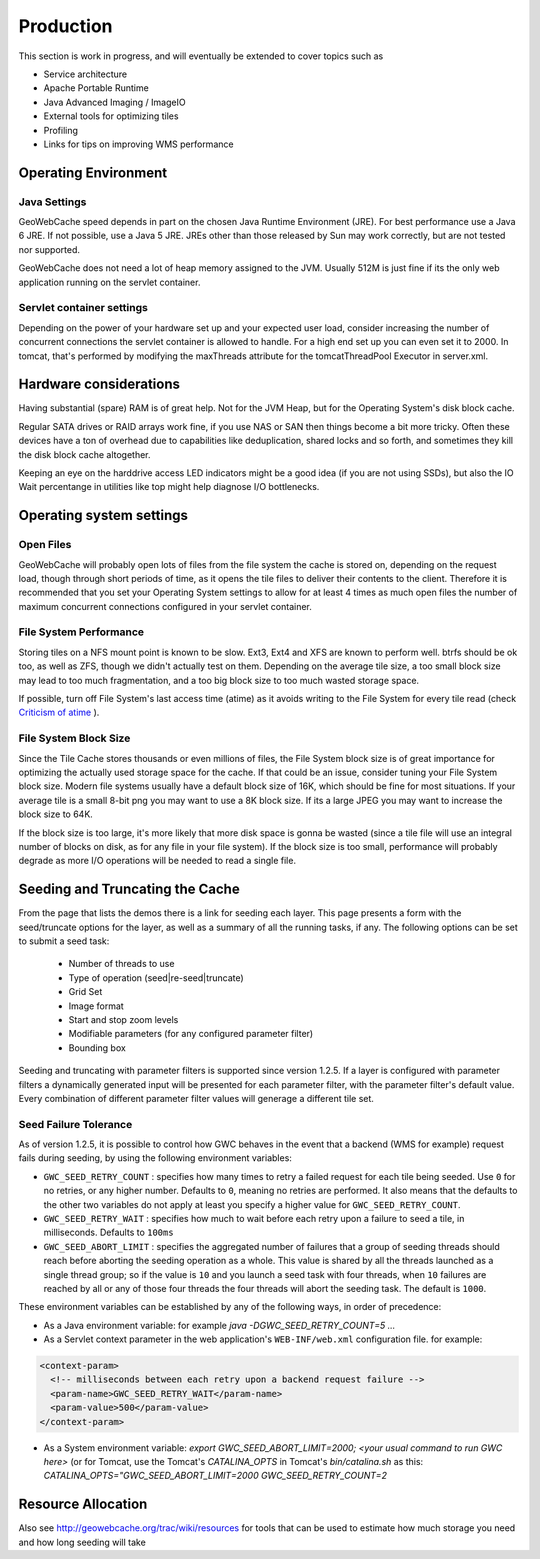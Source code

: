 .. _production:

Production
==========

This section is work in progress, and will eventually be extended to cover topics such as

* Service architecture
* Apache Portable Runtime
* Java Advanced Imaging / ImageIO
* External tools for optimizing tiles
* Profiling
* Links for tips on improving WMS performance

Operating Environment
---------------------
Java Settings
+++++++++++++

GeoWebCache speed depends in part on the chosen Java Runtime Environment (JRE). For best performance use a Java 6 JRE. If not possible, use a Java 5 JRE. JREs other than those released by Sun may work correctly, but are not tested nor supported.

GeoWebCache does not need a lot of heap memory assigned to the JVM. Usually 512M is just fine if its the only web application running on the servlet container.

Servlet container settings
++++++++++++++++++++++++++
Depending on the power of your hardware set up and your expected user load, consider increasing the number of concurrent connections the servlet container is allowed to handle. For a high end set up you can even set it to 2000. In tomcat, that's performed by modifying the maxThreads attribute for the tomcatThreadPool Executor in server.xml.

Hardware considerations
-----------------------
Having substantial (spare) RAM is of great help. Not for the JVM Heap, but for the Operating System's disk block cache.

Regular SATA drives or RAID arrays work fine, if you use NAS or SAN then things become a bit more tricky. Often these devices have a ton of overhead due to capabilities like deduplication, shared locks and so forth, and sometimes they kill the disk block cache altogether. 

Keeping an eye on the harddrive access LED indicators might be a good idea (if you are not using SSDs), but also the IO Wait percentange in utilities like top might help diagnose I/O bottlenecks.


Operating system settings
-------------------------

Open Files
++++++++++
GeoWebCache will probably open lots of files from the file system the cache is stored on, depending on the request load, though through short periods of time, as it opens the tile files to deliver their contents to the client. Therefore it is recommended that you set your Operating System settings to allow for at least 4 times as much open files the number of maximum concurrent connections configured in your servlet container.

File System Performance
+++++++++++++++++++++++
Storing tiles on a NFS mount point is known to be slow. Ext3, Ext4 and XFS are known to perform well. btrfs should be ok too, as well as ZFS, though we didn't actually test on them. Depending on the average tile size, a too small block size may lead to too much fragmentation, and a too big block size to too much wasted storage space.

If possible, turn off File System's last access time (atime) as it avoids writing to the File System for every tile read (check `Criticism of atime <http://en.wikipedia.org/wiki/Atime_(Unix)#Criticism_of_atime>`_ ).

File System Block Size
++++++++++++++++++++++
Since the Tile Cache stores thousands or even millions of files, the File System block size is of great importance for optimizing the actually used storage space for the cache. If that could be an issue, consider tuning your File System block size. Modern file systems usually have a default block size of 16K, which should be fine for most situations. If your average tile is a small 8-bit png you may want to use a 8K block size. If its a large JPEG you may want to increase the block size to 64K.

If the block size is too large, it's more likely that more disk space is gonna be wasted (since a tile file will use an integral number of blocks on disk, as for any file in your file system).
If the block size is too small, performance will probably degrade as more I/O operations will be needed to read a single file.


Seeding and Truncating the Cache
--------------------------------

From the page that lists the demos there is a link for seeding each layer. This page presents a form with the seed/truncate options for the layer, as well as a summary of all the running tasks, if any.
The following options can be set to submit a seed task:
  * Number of threads to use
  * Type of operation (seed|re-seed|truncate)
  * Grid Set
  * Image format
  * Start and stop zoom levels
  * Modifiable parameters (for any configured parameter filter)
  * Bounding box

Seeding and truncating with parameter filters is supported since version 1.2.5. If a layer is configured with parameter filters a dynamically generated input will be presented for each parameter filter, with the parameter filter's default value.
Every combination of different parameter filter values will generage a different tile set.


Seed Failure Tolerance
++++++++++++++++++++++

As of version 1.2.5, it is possible to control how GWC behaves in the event that a backend (WMS for example) request fails during seeding, by using the following environment variables:

* ``GWC_SEED_RETRY_COUNT`` : specifies how many times to retry a failed request for each tile being seeded. Use ``0`` for no retries, or any higher number. Defaults to ``0``, meaning no retries are performed. It also means that the defaults to the other two variables do not apply at least you specify a higher value for ``GWC_SEED_RETRY_COUNT``.
* ``GWC_SEED_RETRY_WAIT`` : specifies how much to wait before each retry upon a failure to seed a tile, in milliseconds. Defaults to ``100ms``
* ``GWC_SEED_ABORT_LIMIT`` : specifies the aggregated number of failures that a group of seeding threads should reach before aborting the seeding operation as a whole. This value is shared by all the threads launched as a single thread group; so if the value is ``10`` and you launch a seed task with four threads, when ``10`` failures are reached by all or any of those four threads the four threads will abort the seeding task. The default is ``1000``.

These environment variables can be established by any of the following ways, in order of precedence:

- As a Java environment variable: for example `java -DGWC_SEED_RETRY_COUNT=5 ...`
- As a Servlet context parameter in the web application's ``WEB-INF/web.xml`` configuration file. for example:
 
.. code-block:: xml

  <context-param>
    <!-- milliseconds between each retry upon a backend request failure -->
    <param-name>GWC_SEED_RETRY_WAIT</param-name>
    <param-value>500</param-value>
  </context-param>
  
- As a System environment variable: `export GWC_SEED_ABORT_LIMIT=2000; <your usual command to run GWC here>` (or for Tomcat, use the Tomcat's `CATALINA_OPTS` in Tomcat's `bin/catalina.sh` as this: `CATALINA_OPTS="GWC_SEED_ABORT_LIMIT=2000 GWC_SEED_RETRY_COUNT=2`


Resource Allocation
-------------------

Also see http://geowebcache.org/trac/wiki/resources for tools that can be used to estimate how much storage you need and how long seeding will take

